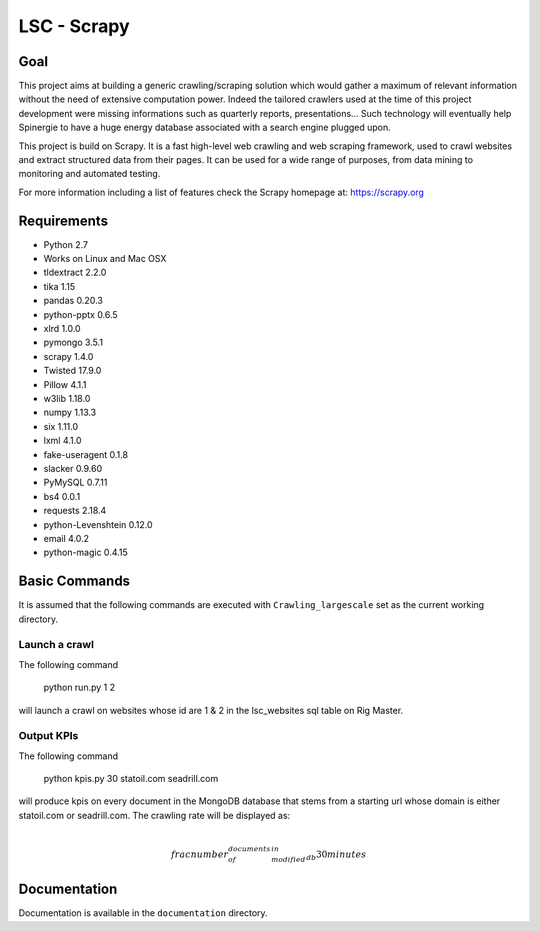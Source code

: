 ======
LSC - Scrapy
======

Goal
========

This project aims at building a generic crawling/scraping solution which would
gather a maximum of relevant information without the need of extensive
computation power. Indeed the tailored crawlers used at the time of this project
development were missing informations such as quarterly reports, presentations…
Such technology will eventually help Spinergie to have a huge energy database
associated with a search engine plugged upon.

This project is build on Scrapy. It is a fast high-level web crawling and web
scraping framework, used to crawl websites and extract structured data from
their pages. It can be used for a wide range of purposes, from data mining to
monitoring and automated testing.

For more information including a list of features check the Scrapy homepage at:
https://scrapy.org

.. figure::  https://static.wixstatic.com/media/7e5ca4_e8c5873752d243559bf196835cd1924b~mv2.png/v1/fill/w_154,h_85,al_c,usm_0.66_1.00_0.01/7e5ca4_e8c5873752d243559bf196835cd1924b~mv2.png
   :align:  center

Requirements
============

* Python 2.7
* Works on Linux and Mac OSX
* tldextract 2.2.0
* tika 1.15
* pandas 0.20.3
* python-pptx 0.6.5
* xlrd 1.0.0
* pymongo 3.5.1
* scrapy 1.4.0
* Twisted 17.9.0
* Pillow 4.1.1
* w3lib 1.18.0
* numpy 1.13.3
* six 1.11.0
* lxml 4.1.0
* fake-useragent 0.1.8
* slacker 0.9.60
* PyMySQL 0.7.11
* bs4 0.0.1
* requests 2.18.4
* python-Levenshtein 0.12.0
* email 4.0.2
* python-magic 0.4.15

Basic Commands
=======

It is assumed that the following commands are executed with
``Crawling_largescale`` set as the current working directory.

Launch a crawl
----------------

The following command

    python run.py 1 2

will launch a crawl on websites whose id are 1 & 2 in the lsc_websites sql table
on Rig Master.

Output KPIs
----------------

The following command

    python kpis.py 30 statoil.com seadrill.com

will produce kpis on every document in the MongoDB database that stems from a
starting url whose domain is either statoil.com or seadrill.com. The crawling
rate will be displayed as:

.. math::
    \\frac{ number_of_documents_modified_in_db }{30 minutes}

Documentation
=============

Documentation is available in the ``documentation`` directory.
